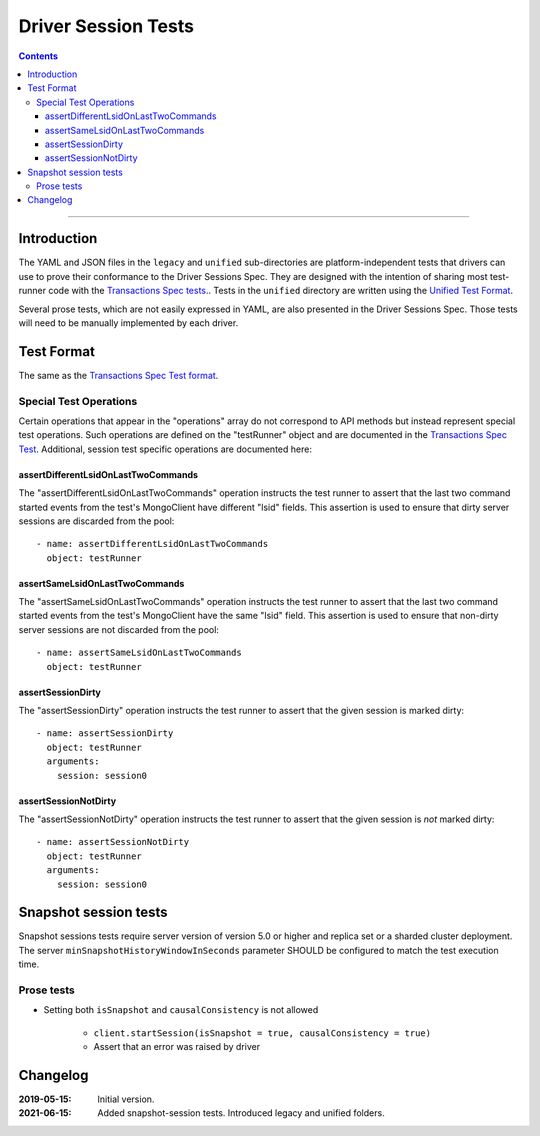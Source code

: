 ====================
Driver Session Tests
====================

.. contents::

----

Introduction
============

The YAML and JSON files in the ``legacy`` and ``unified`` sub-directories are platform-independent tests
that drivers can use to prove their conformance to the Driver Sessions Spec. They are
designed with the intention of sharing most test-runner code with the
`Transactions Spec tests <../../transactions/tests/README.rst#test-format>`_.. Tests in the
``unified`` directory are written using the `Unified Test Format <../../unified-test-format/unified-test-format.rst>`_.

Several prose tests, which are not easily expressed in YAML, are also presented
in the Driver Sessions Spec. Those tests will need to be manually implemented
by each driver.

Test Format
===========

The same as the `Transactions Spec Test format
<../../transactions/tests/README.rst#test-format>`_.

Special Test Operations
```````````````````````

Certain operations that appear in the "operations" array do not correspond to
API methods but instead represent special test operations. Such operations are
defined on the "testRunner" object and are documented in the
`Transactions Spec Test
<../../transactions/tests/README.rst#special-test-operations>`_.
Additional, session test specific operations are documented here:

assertDifferentLsidOnLastTwoCommands
~~~~~~~~~~~~~~~~~~~~~~~~~~~~~~~~~~~~

The "assertDifferentLsidOnLastTwoCommands" operation instructs the test runner
to assert that the last two command started events from the test's MongoClient
have different "lsid" fields. This assertion is used to ensure that dirty
server sessions are discarded from the pool::

      - name: assertDifferentLsidOnLastTwoCommands
        object: testRunner

assertSameLsidOnLastTwoCommands
~~~~~~~~~~~~~~~~~~~~~~~~~~~~~~~

The "assertSameLsidOnLastTwoCommands" operation instructs the test runner
to assert that the last two command started events from the test's MongoClient
have the same "lsid" field. This assertion is used to ensure that non-dirty
server sessions are not discarded from the pool::

      - name: assertSameLsidOnLastTwoCommands
        object: testRunner

assertSessionDirty
~~~~~~~~~~~~~~~~~~

The "assertSessionDirty" operation instructs the test runner to assert that
the given session is marked dirty::

      - name: assertSessionDirty
        object: testRunner
        arguments:
          session: session0

assertSessionNotDirty
~~~~~~~~~~~~~~~~~~~~~

The "assertSessionNotDirty" operation instructs the test runner to assert that
the given session is *not* marked dirty::

      - name: assertSessionNotDirty
        object: testRunner
        arguments:
          session: session0

Snapshot session tests
======================
Snapshot sessions tests require server version of version 5.0 or higher and 
replica set or a sharded cluster deployment.
The server ``minSnapshotHistoryWindowInSeconds`` parameter SHOULD be configured to match the test execution time.

Prose tests
```````````
-  Setting both ``isSnapshot`` and ``causalConsistency`` is not allowed

    * ``client.startSession(isSnapshot = true, causalConsistency = true)``
    * Assert that an error was raised by driver

Changelog
=========

:2019-05-15: Initial version.
:2021-06-15: Added snapshot-session tests. Introduced legacy and unified folders.
